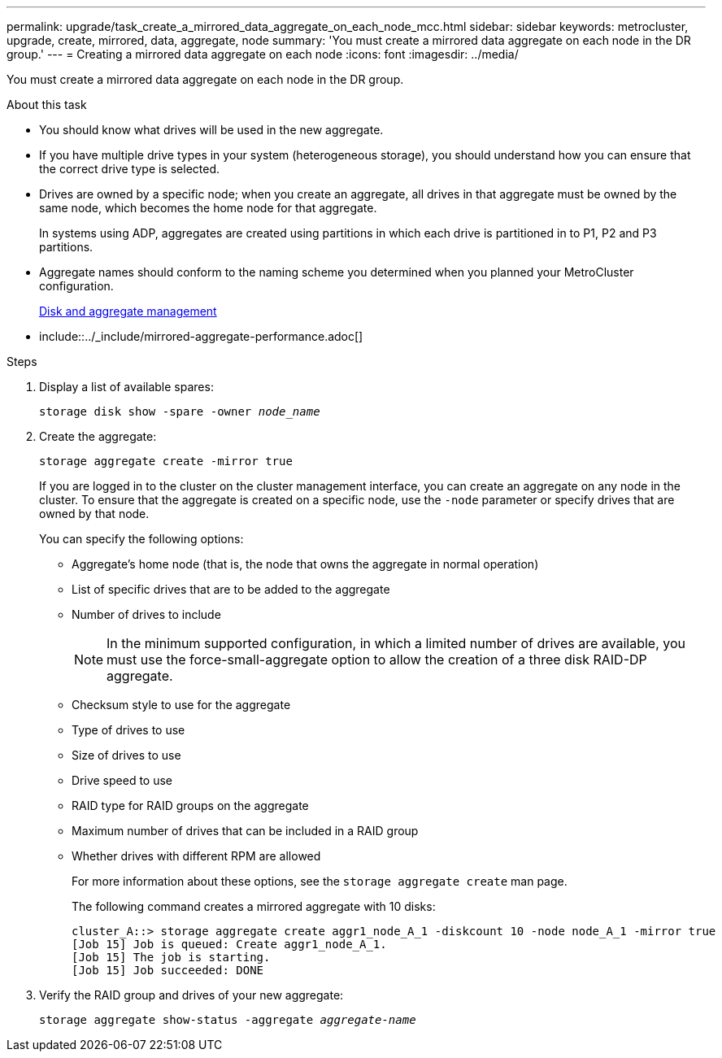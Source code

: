 ---
permalink: upgrade/task_create_a_mirrored_data_aggregate_on_each_node_mcc.html
sidebar: sidebar
keywords: metrocluster, upgrade, create, mirrored, data, aggregate, node
summary: 'You must create a mirrored data aggregate on each node in the DR group.'
---
= Creating a mirrored data aggregate on each node
:icons: font
:imagesdir: ../media/

[.lead]
You must create a mirrored data aggregate on each node in the DR group.

.About this task

* You should know what drives will be used in the new aggregate.
* If you have multiple drive types in your system (heterogeneous storage), you should understand how you can ensure that the correct drive type is selected.
* Drives are owned by a specific node; when you create an aggregate, all drives in that aggregate must be owned by the same node, which becomes the home node for that aggregate.
+
In systems using ADP, aggregates are created using partitions in which each drive is partitioned in to P1, P2 and P3 partitions.

* Aggregate names should conform to the naming scheme you determined when you planned your MetroCluster configuration.
+
https://docs.netapp.com/ontap-9/topic/com.netapp.doc.dot-cm-psmg/home.html[Disk and aggregate management]

* include::../_include/mirrored-aggregate-performance.adoc[]

.Steps

. Display a list of available spares:
+
`storage disk show -spare -owner _node_name_`
. Create the aggregate:
+
`storage aggregate create -mirror true`
+
If you are logged in to the cluster on the cluster management interface, you can create an aggregate on any node in the cluster. To ensure that the aggregate is created on a specific node, use the `-node` parameter or specify drives that are owned by that node.
+
You can specify the following options:

 ** Aggregate's home node (that is, the node that owns the aggregate in normal operation)
 ** List of specific drives that are to be added to the aggregate
 ** Number of drives to include
+
NOTE: In the minimum supported configuration, in which a limited number of drives are available, you must use the force-small-aggregate option to allow the creation of a three disk RAID-DP aggregate.

 ** Checksum style to use for the aggregate
 ** Type of drives to use
 ** Size of drives to use
 ** Drive speed to use
 ** RAID type for RAID groups on the aggregate
 ** Maximum number of drives that can be included in a RAID group
 ** Whether drives with different RPM are allowed
+
For more information about these options, see the `storage aggregate create` man page.
+
The following command creates a mirrored aggregate with 10 disks:
+
----
cluster_A::> storage aggregate create aggr1_node_A_1 -diskcount 10 -node node_A_1 -mirror true
[Job 15] Job is queued: Create aggr1_node_A_1.
[Job 15] The job is starting.
[Job 15] Job succeeded: DONE
----

. Verify the RAID group and drives of your new aggregate:
+
`storage aggregate show-status -aggregate _aggregate-name_`
